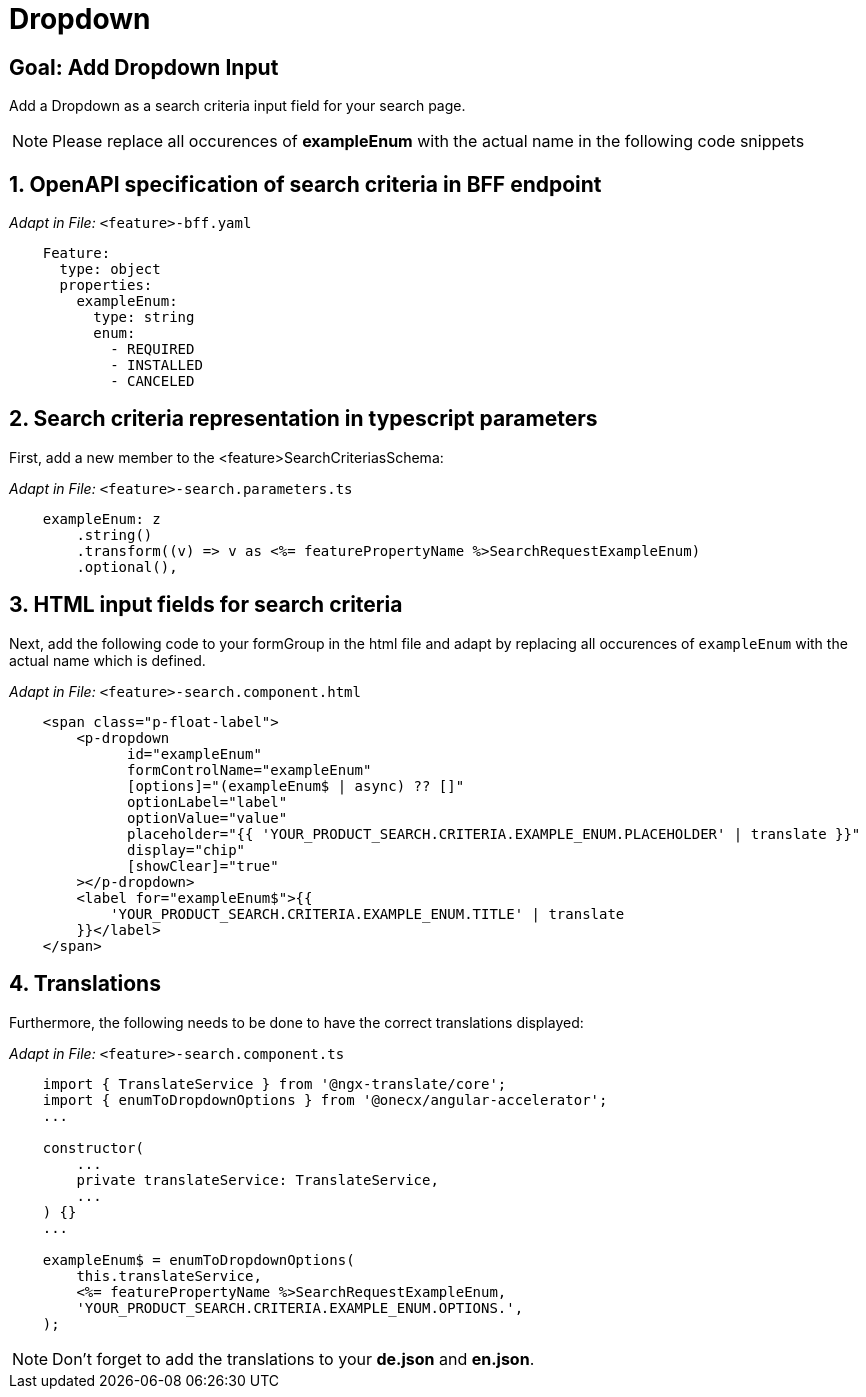 = Dropdown

:idprefix:
:idseparator: -
:!sectids:
[#goal]
== Goal: Add Dropdown Input
:sectids:
:sectnums:

Add a Dropdown as a search criteria input field for your search page.

NOTE: Please replace all occurences of *exampleEnum* with the actual name in the following code snippets

[#bff]
== OpenAPI specification of search criteria in BFF endpoint

_Adapt in File:_ `+<feature>-bff.yaml+`

[source, yaml]
---- 
    Feature:
      type: object
      properties:
        exampleEnum:
          type: string
          enum:
            - REQUIRED
            - INSTALLED
            - CANCELED
----

[#parameters]
== Search criteria representation in typescript parameters
First, add a new member to the <feature>SearchCriteriasSchema:

_Adapt in File:_ `+<feature>-search.parameters.ts+`

[source, javascript]
----    
    exampleEnum: z
        .string()
        .transform((v) => v as <%= featurePropertyName %>SearchRequestExampleEnum)
        .optional(),
----

[#html]
== HTML input fields for search criteria
Next, add the following code to your formGroup in the html file and adapt by replacing all occurences of `+exampleEnum+` with the actual name which is defined.

_Adapt in File:_ `+<feature>-search.component.html+`

[source, html]
----
    <span class="p-float-label">
        <p-dropdown
              id="exampleEnum"
              formControlName="exampleEnum"
              [options]="(exampleEnum$ | async) ?? []"
              optionLabel="label"
              optionValue="value"
              placeholder="{{ 'YOUR_PRODUCT_SEARCH.CRITERIA.EXAMPLE_ENUM.PLACEHOLDER' | translate }}"
              display="chip"
              [showClear]="true"
        ></p-dropdown>
        <label for="exampleEnum$">{{
            'YOUR_PRODUCT_SEARCH.CRITERIA.EXAMPLE_ENUM.TITLE' | translate
        }}</label>
    </span>
----

[#component]
== Translations
Furthermore, the following needs to be done to have the correct translations displayed:

_Adapt in File:_ `+<feature>-search.component.ts+`

[source, javascript]
----
    import { TranslateService } from '@ngx-translate/core';
    import { enumToDropdownOptions } from '@onecx/angular-accelerator';
    ...

    constructor(
        ...
        private translateService: TranslateService,
        ...
    ) {}
    ...

    exampleEnum$ = enumToDropdownOptions(
        this.translateService,
        <%= featurePropertyName %>SearchRequestExampleEnum,
        'YOUR_PRODUCT_SEARCH.CRITERIA.EXAMPLE_ENUM.OPTIONS.',
    );
----

NOTE: Don't forget to add the translations to your *de.json* and *en.json*.

